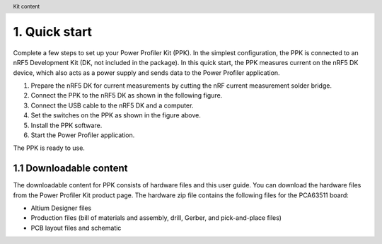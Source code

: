 .. header:: Kit content



1. Quick start
**************
Complete a few steps to set up your Power Profiler Kit (PPK). In the simplest configuration, the PPK is connected to an nRF5 Development Kit (DK, not included in the package).
In this quick start, the PPK measures current on the nRF5 DK device, which also acts as a power supply and sends data to the Power Profiler application.

1. Prepare the nRF5 DK for current measurements by cutting the nRF current measurement solder bridge. 
#. Connect the PPK to the nRF5 DK as shown in the following figure.    
#. Connect the USB cable to the nRF5 DK and a computer. 
#. Set the switches on the PPK as shown in the figure above. 
#. Install the PPK software. 
#. Start the Power Profiler application. 

The PPK is ready to use.

1.1	Downloadable content
========================
The downloadable content for PPK consists of hardware files and this user guide. You can download the hardware files from the Power Profiler Kit product page. The hardware zip file contains the following files for the PCA63511 board:

* Altium Designer files 
* Production files (bill of materials and assembly, drill, Gerber, and pick-and-place files) 
* PCB layout files and schematic 